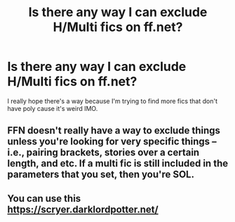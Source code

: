 #+TITLE: Is there any way I can exclude H/Multi fics on ff.net?

* Is there any way I can exclude H/Multi fics on ff.net?
:PROPERTIES:
:Author: RoyalAct4
:Score: 6
:DateUnix: 1609764899.0
:DateShort: 2021-Jan-04
:FlairText: Misc
:END:
I really hope there's a way because I'm trying to find more fics that don't have poly cause it's weird IMO.


** FFN doesn't really have a way to exclude things unless you're looking for very specific things -- i.e., pairing brackets, stories over a certain length, and etc. If a multi fic is still included in the parameters that you set, then you're SOL.
:PROPERTIES:
:Author: kayjayme813
:Score: 7
:DateUnix: 1609765343.0
:DateShort: 2021-Jan-04
:END:


** You can use this [[https://scryer.darklordpotter.net/]]
:PROPERTIES:
:Author: books7870
:Score: 5
:DateUnix: 1609766041.0
:DateShort: 2021-Jan-04
:END:
